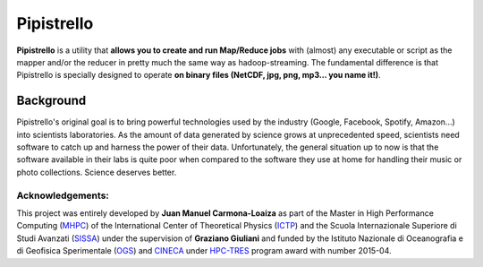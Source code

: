 Pipistrello
===========

**Pipistrello** is a utility that **allows you to create and run Map/Reduce jobs** with 
(almost) any executable or script as the mapper and/or the reducer in pretty much 
the same way as hadoop-streaming. The fundamental difference is that Pipistrello
is specially designed to operate **on binary files (NetCDF, jpg, png, mp3... you name it!)**.


Background
----------

Pipistrello's original goal is to bring powerful technologies used by the industry 
(Google, Facebook, Spotify, Amazon...) into scientists laboratories. As the amount of
data generated by science grows at unprecedented speed, scientists need software to 
catch up and harness the power of their data. Unfortunately, the general situation up to now
is that the software available in their labs is quite poor when compared to the software 
they use at home for handling their music or photo collections. Science deserves better.


Acknowledgements:
^^^^^^^^^^^^^^^^^

This project was entirely developed by **Juan Manuel Carmona-Loaiza** as part of the Master in High Performance Computing (`MHPC <http://www.mhpc.it>`_) of the International Center of Theoretical Physics (`ICTP <http://www.ictp.it>`_) and the Scuola Internazionale Superiore di Studi Avanzati (`SISSA <http://www.sissa.it>`_) under the supervision of **Graziano Giuliani** and funded by the Istituto Nazionale di Oceanografia e di Geofisica Sperimentale (`OGS <http://www.ogs.trieste.it>`_) and `CINECA <http://www.cineca.it>`_ under `HPC-TRES <http://www.cineca.it/en/news/ogs-cineca-agreement-hpc-training-and-research-earth-sciences>`_ program award with number 2015-04.
